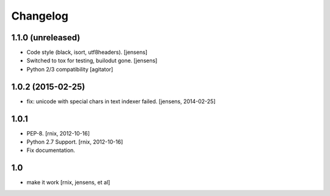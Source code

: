 
Changelog
=========

1.1.0 (unreleased)
------------------

- Code style (black, isort, utf8headers).
  [jensens]

- Switched to tox for testing, builodut gone.
  [jensens]

- Python 2/3 compatibility
  [agitator]


1.0.2 (2015-02-25)
------------------

- fix: unicode with special chars in text indexer failed.
  [jensens, 2014-02-25]

1.0.1
-----

- PEP-8.
  [rnix, 2012-10-16]

- Python 2.7 Support.
  [rnix, 2012-10-16]

- Fix documentation.

1.0
---

- make it work
  [rnix, jensens, et al]
